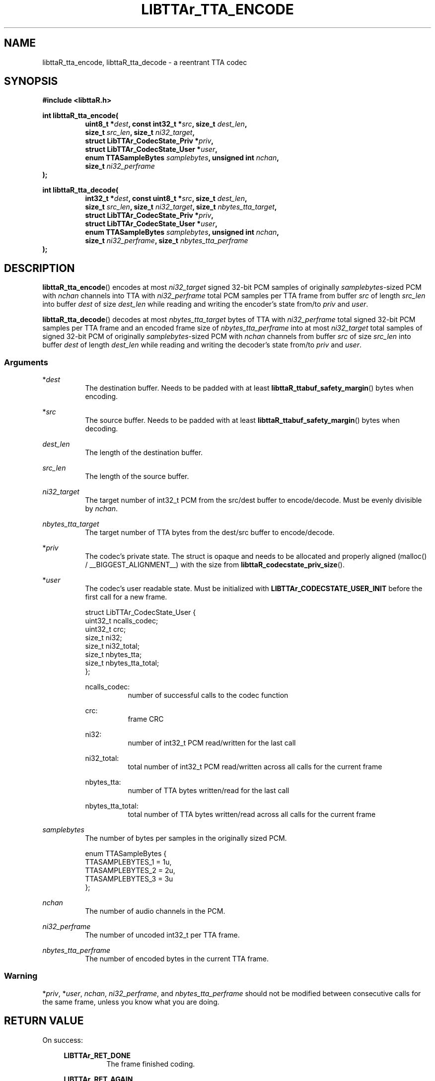.\" t
.\"     Title: libttaR_tta_encode
.\"    Author: Shane Seelig
.\"      Date: 2024-11-19
.\"    Source: libttaR 1.2
.\"  Language: English
.\"
.\" ##########################################################################

.TH "LIBTTAr_TTA_ENCODE" "3" "2024\-11\-19" "libttaR 1.2" \
"LibTTAr Programmer's Manual"

.\" ##########################################################################

.SH "NAME"
libttaR_tta_encode, libttaR_tta_decode \- a reentrant TTA codec

.\" ##########################################################################

.SH "SYNOPSIS"

.nf
.B #include <libttaR.h>

.BI "int libttaR_tta_encode("
.RS 8
.BI "uint8_t *" dest ", const int32_t *" src ", size_t " dest_len ",
.BI "size_t " src_len ", size_t " ni32_target ",
.BI "struct LibTTAr_CodecState_Priv *" priv ",
.BI "struct LibTTAr_CodecState_User *" user ",
.BI "enum TTASampleBytes " samplebytes ", unsigned int " nchan ",
.BI "size_t " ni32_perframe
.RE
.BI ");"

.BI "int libttaR_tta_decode("
.RS 8
.BI "int32_t *" dest ", const uint8_t *" src ", size_t " dest_len ",
.BI "size_t " src_len ", size_t " ni32_target ", size_t " nbytes_tta_target ",
.BI "struct LibTTAr_CodecState_Priv *" priv ",
.BI "struct LibTTAr_CodecState_User *" user ",
.BI "enum TTASampleBytes " samplebytes ", unsigned int " nchan ",
.BI "size_t " ni32_perframe ", size_t " nbytes_tta_perframe
.RE
.BI ");"
.fi

.\" ##########################################################################

.SH "DESCRIPTION"

.BR libttaR_tta_encode ()
encodes at most \fIni32_target\fR signed 32-bit PCM samples
of originally \fIsamplebytes\fR\-sized PCM
with \fInchan\fR channels
into TTA with \fIni32_perframe\fR total PCM samples per TTA frame
from buffer \fIsrc\fR
of length \fIsrc_len\fR
into buffer \fIdest\fR
of size \fIdest_len\fR
while reading and writing the encoder's state from/to
\fIpriv\fR and \fIuser\fR.

.BR libttaR_tta_decode ()
decodes at most \fInbytes_tta_target\fR bytes of TTA
with \fIni32_perframe\fR total signed 32-bit PCM samples per TTA frame
and an encoded frame size of \fInbytes_tta_perframe\fR
into at most \fIni32_target\fR total samples of signed 32-bit PCM
of originally \fIsamplebytes\fR\-sized PCM
with \fInchan\fR channels
from buffer \fIsrc\fR
of size \fIsrc_len\fR
into buffer \fIdest\fR
of length \fIdest_len\fR
while reading and writing the decoder's state from/to
\fIpriv\fR and \fIuser\fR.

.\" -------------------------------------------------------------------------#

.SS Arguments

*\fIdest\fR
.RS 8
The destination buffer.
Needs to be padded with at least
\fBlibttaR_ttabuf_safety_margin\fR()
bytes when encoding.
.RE

*\fIsrc\fR
.RS 8
The source buffer.
Needs to be padded with at least
\fBlibttaR_ttabuf_safety_margin\fR()
bytes when decoding.
.RE

\fIdest_len\fR
.RS 8
The length of the destination buffer.
.RE

\fIsrc_len\fR
.RS 8
The length of the source buffer.
.RE

\fIni32_target\fR
.RS 8
The target number of int32_t PCM from the src/dest buffer to encode/decode.
Must be evenly divisible by \fInchan\fR.
.RE

\fInbytes_tta_target\fR
.RS 8
The target number of TTA bytes from the dest/src buffer to encode/decode.
.RE

*\fIpriv\fR
.RS 8
The codec's private state.
The struct is opaque and needs to be allocated and properly aligned
(malloc() / __BIGGEST_ALIGNMENT__)
with the size from
.BR libttaR_codecstate_priv_size ().
.RE

*\fIuser\fR
.RS 8
The codec's user readable state.
Must be initialized with
.B LIBTTAr_CODECSTATE_USER_INIT
before the first call for a new frame.

.nf
struct LibTTAr_CodecState_User {
    uint32_t    ncalls_codec;
    uint32_t    crc;
    size_t      ni32;
    size_t      ni32_total;
    size_t      nbytes_tta;
    size_t      nbytes_tta_total;
};
.fi

ncalls_codec:
.RS 8
number of successful calls to the codec function
.RE

crc:
.RS 8
frame CRC
.RE

ni32:
.RS 8
number of int32_t PCM read/written for the last call
.RE

ni32_total:
.RS 8
total number of int32_t PCM read/written across all calls for the current
frame
.RE

nbytes_tta:
.RS 8
number of TTA bytes written/read for the last call
.RE

nbytes_tta_total:
.RS 8
total number of TTA bytes written/read across all calls for the current frame
.RE

.RE

\fIsamplebytes\fR
.RS 8
The number of bytes per samples in the originally sized PCM.

.nf
enum TTASampleBytes {
    TTASAMPLEBYTES_1 = 1u,
    TTASAMPLEBYTES_2 = 2u,
    TTASAMPLEBYTES_3 = 3u
};
.fi
.RE

\fInchan\fR
.RS 8
The number of audio channels in the PCM.
.RE

\fIni32_perframe\fR
.RS 8
The number of uncoded int32_t per TTA frame.
.RE

\fInbytes_tta_perframe\fR
.RS 8
The number of encoded bytes in the current TTA frame.
.RE

.\" -------------------------------------------------------------------------#

.SS Warning
*\fIpriv\fR, *\fIuser\fR, \fInchan\fR, \fIni32_perframe\fR, and
\fInbytes_tta_perframe\fR
should not be modified between consecutive calls for the same frame,
unless you know what you are doing.

.\" ##########################################################################

.SH "RETURN VALUE"

On success:

.RS 4

.B LIBTTAr_RET_DONE
.RS 8
The frame finished coding.
.RE

.B LIBTTAr_RET_AGAIN
.RS 8
The frame did not finish coding.
.RE

.B LIBTTAr_RET_DECFAIL
.RS 8
The frame finished decoding, but
(\fIuser\fR->nbytes_tta_total !\= \fInbytes_tta_perframe\fR), or
the frame did not finish decoding, but
(\fIuser\fR->nbytes_tta_total > \fInbytes_tta_perframe\fR).
This would be caused by either corrupted or malformed TTA data.

The absense of this value does not guarantee that the data was correctly
decoded, only that the "correct" number of bytes was read.
There is a check in the rice decoder to stop after reading so many bytes, but
it does not return an error, it just stops reading the current code and then
continues (for performance reasons).
It should be possible to construct an invalid TTA frame (with a good CRC) that
could get the decoder to read the "correct" number of bytes.
.RE

.RE

.\" ##########################################################################

.SH "ERRORS"

.RS 4

>\=\fBLIBTTAr_RET_INVAL\fR
.RS 8
(\fIni32_target\fR % \fInchan\fR !\= 0) or other bad parameter,
such as a size_t argument that could cause a bounds error.
.B LIBTTAr_RET_INVAL
is used as the base value; the functions can return greater values.
.RE

.B LIBTTAr_RET_MISCONFIG
.RS 8
The library was misconfigured when built; see \fBlibttaR_test_nchan\fR().
.RE

.RE

.\" ##########################################################################

.SH "ATTRIBUTES"

Both are MT-Safe.

.\" ##########################################################################

.SH "EXAMPLES"

.\" -------------------------------------------------------------------------#

.SS libttaR/src/cli/modes/mode_encode_loop.c
.EX
// may be older code
static void
enc_frame_encode(
    struct EncBuf *const restrict encbuf,
    /*@reldef@*/ struct LibTTAr_CodecState_Priv *const restrict priv,
    /*@out@*/ struct LibTTAr_CodecState_User *const restrict user_out,
    const enum TTASampleBytes samplebytes, const uint nchan,
    const size_t ni32_perframe
)
/*@globals      fileSystem,
                internalState
@*/
/*@modifies     fileSystem,
                internalState,
                encbuf->ttabuf_len,
                *encbuf->i32buf,
                encbuf->ttabuf,
                *encbuf->ttabuf,
                *priv,
                *user_out
@*/
{
    struct LibTTAr_CodecState_User user = LIBTTAr_CODECSTATE_USER_INIT;
    size_t ni32_target = ni32_perframe;
    union { size_t  z;
            int     d;
    } t;

    assert(encbuf->i32buf != NULL);

    // convert pcm to i32
    t.z = libttaR_pcm_read(
            encbuf->i32buf, encbuf->pcmbuf, ni32_target, samplebytes
    );
    assert(t.z == ni32_target);

    // encode i32 to tta
    goto loop_entr;
    do {
           encbuf_adjust(encbuf, TTABUF_LEN_DEFAULT, nchan);
           ni32_target = ni32_perframe - user.ni32_total;
loop_entr:
           t.d = libttaR_tta_encode(
                   &encbuf->ttabuf[user.nbytes_tta_total],
                   &encbuf->i32buf[user.ni32_total],
                   encbuf->ttabuf_len - user.nbytes_tta_total,
                   encbuf->i32buf_len - user.ni32_total,
                   ni32_target, priv, &user, samplebytes, nchan,
                   ni32_perframe
           );
           assert((t.d == LIBTTAr_RET_DONE)
                 ||
                  (t.d == LIBTTAr_RET_AGAIN)
           );
    }
    while ( t.d == LIBTTAr_RET_AGAIN );

    *user_out = user;
    return;
}
.EE

.\" -------------------------------------------------------------------------#

.SS libttaR/src/cli/modes/mode_decode_loop.c
.EX
// may be older code
static int
dec_frame_decode(
    struct DecBuf *const restrict decbuf,
    /*@reldef@*/ struct LibTTAr_CodecState_Priv *const restrict priv,
    /*@out@*/ struct LibTTAr_CodecState_User *const restrict user_out,
    const enum TTASampleBytes samplebytes, const uint nchan,
    size_t ni32_perframe, const size_t nbytes_tta_perframe,
    /*@out@*/ size_t *const restrict nsamples_flat_2pad
)
/*@modifies     *decbuf->i32buf,
                *decbuf->pcmbuf,
                *priv,
                *user_out,
                *nsamples_flat_2pad
@*/
{
    int r;
    struct LibTTAr_CodecState_User user = LIBTTAr_CODECSTATE_USER_INIT;
    size_t pad_target = 0;
    UNUSED union { size_t z; } t;

    assert(decbuf->i32buf != NULL);

    goto loop_entr;
    do {
           // frame has a truncated last sample; needs zero-padding later
           pad_target     = (size_t) (nchan - (ni32_perframe % nchan));
           ni32_perframe += pad_target;
loop_entr:
           // decode tta to i32
           r = libttaR_tta_decode(
                   decbuf->i32buf, decbuf->ttabuf, decbuf->i32buf_len,
                   decbuf->ttabuf_len, ni32_perframe,
                   nbytes_tta_perframe, priv, &user, samplebytes, nchan,
                   ni32_perframe, nbytes_tta_perframe
           );

           // with the way the decoding is setup, RET_AGAIN shouldn't
           //   happen
           // >=RET_INVAL may happen if the last sample is truncated
           assert((r == LIBTTAr_RET_DONE)
                 ||
                  (r == LIBTTAr_RET_DECFAIL)
                 ||
                  (r >= LIBTTAr_RET_INVAL)
           );
    }
    while UNLIKELY ( r >= LIBTTAr_RET_INVAL );

    if UNLIKELY ( r == LIBTTAr_RET_DECFAIL ){
           pad_target     += ni32_perframe - user.ni32_total;
           user.ni32_total = ni32_perframe;
    }

    // convert i32 to pcm
    t.z = libttaR_pcm_write(
           decbuf->pcmbuf, decbuf->i32buf, user.ni32_total, samplebytes
    );
    assert(t.z == user.ni32);

    *user_out           = user;
    *nsamples_flat_2pad = pad_target;
    return r;
}
.EE

.\" ##########################################################################

.SH "SEE ALSO"

.BR libttaR_pcm_read (3),
.BR libttaR_pcm_write (3),
.BR libttaR_crc32 (3),
.BR libttaR_misc (3)

.\" ##########################################################################

.SH "AUTHOR"

.B "Shane Seelig"
.RS 4
Developer
.RE

.\" EOF ######################################################################
